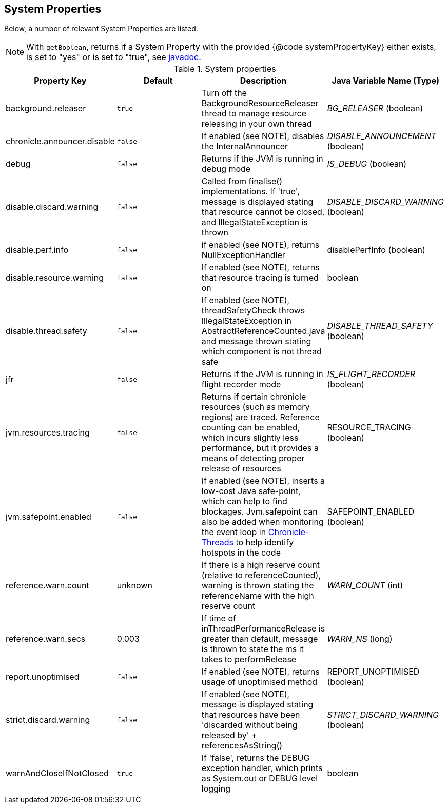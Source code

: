 
== System Properties
Below, a number of relevant System Properties are listed.

NOTE: With `getBoolean`, returns if a System Property with the provided {@code systemPropertyKey} either exists, is set to "yes" or is set to "true", see
https://github.com/OpenHFT/Chronicle-Core/blob/351e79ed593fa656c21b4e5a540a3a5831cd06a3/src/main/java/net/openhft/chronicle/core/Jvm.java#L1184[javadoc].

.System properties
[cols=4*, options="header"]
|===
| Property Key | Default | Description | Java Variable Name (Type)
| background.releaser | `true` | Turn off the BackgroundResourceReleaser thread to manage resource releasing in your own thread | _BG_RELEASER_ (boolean)
| chronicle.announcer.disable | `false` | If enabled (see NOTE), disables the InternalAnnouncer | _DISABLE_ANNOUNCEMENT_ (boolean)
| debug | `false` | Returns if the JVM is running in debug mode |_IS_DEBUG_ (boolean)
| disable.discard.warning | `false` | Called from finalise() implementations. If 'true', message is displayed stating that resource cannot be closed, and IllegalStateException is thrown  | _DISABLE_DISCARD_WARNING_ (boolean)
| disable.perf.info | `false` | if enabled (see NOTE), returns NullExceptionHandler | disablePerfInfo (boolean)
| disable.resource.warning | `false` | If enabled (see NOTE), returns that resource tracing is turned on | boolean
| disable.thread.safety | `false` | If enabled (see NOTE), threadSafetyCheck throws IllegalStateException in AbstractReferenceCounted.java and message thrown stating which component is not thread safe | _DISABLE_THREAD_SAFETY_ (boolean)
| jfr | `false` | Returns if the JVM is running in flight recorder mode | _IS_FLIGHT_RECORDER_ (boolean)
| jvm.resources.tracing | `false` | Returns if certain chronicle resources (such as memory regions) are traced. Reference counting can be enabled, which incurs slightly less performance, but it provides a means of detecting proper release of resources | RESOURCE_TRACING (boolean)
| jvm.safepoint.enabled | `false` | If enabled (see NOTE), inserts a low-cost Java safe-point, which can help to find blockages. Jvm.safepoint can also be added when monitoring the event loop in link:https://github.com/OpenHFT/Chronicle-Threads#monitoring-the-event-loop[Chronicle-Threads] to help identify hotspots in the code | SAFEPOINT_ENABLED (boolean)
| reference.warn.count | unknown | If there is a high reserve count (relative to referenceCounted), warning is thrown stating the referenceName with the high reserve count | _WARN_COUNT_ (int)
| reference.warn.secs | 0.003 | If time of inThreadPerformanceRelease is greater than default, message is thrown to state the ms it takes to performRelease | _WARN_NS_ (long)
| report.unoptimised | `false` | If enabled (see NOTE), returns usage of unoptimised method | REPORT_UNOPTIMISED (boolean)
| strict.discard.warning | `false` | If enabled (see NOTE), message is displayed stating that resources have been 'discarded without being released by' + referencesAsString() | _STRICT_DISCARD_WARNING_ (boolean)
| warnAndCloseIfNotClosed | `true` |If 'false', returns the DEBUG exception handler, which prints as System.out or DEBUG level logging | boolean
|===
